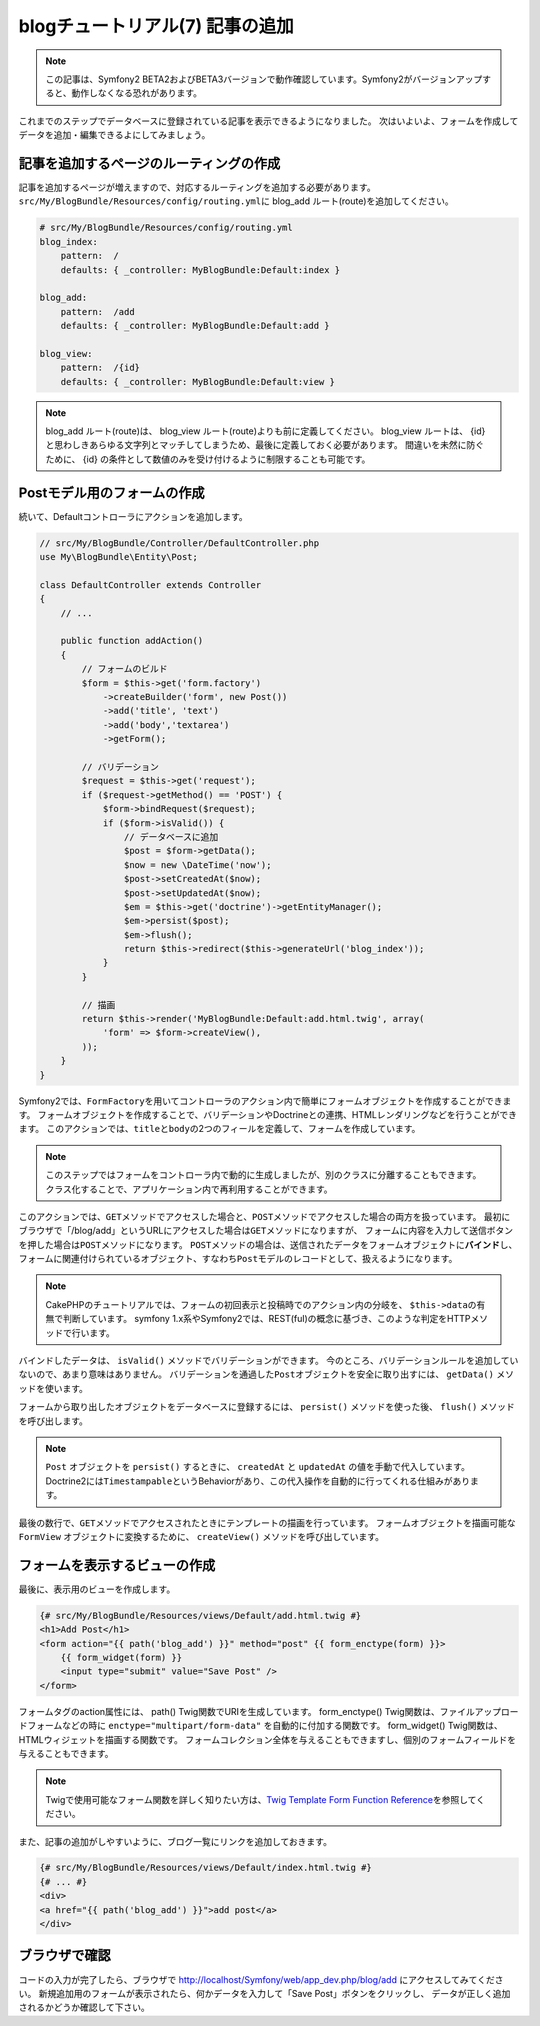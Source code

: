 blogチュートリアル(7) 記事の追加
================================

.. note::

    この記事は、Symfony2 BETA2およびBETA3バージョンで動作確認しています。Symfony2がバージョンアップすると、動作しなくなる恐れがあります。


これまでのステップでデータベースに登録されている記事を表示できるようになりました。
次はいよいよ、フォームを作成してデータを追加・編集できるよにしてみましょう。

記事を追加するページのルーティングの作成
----------------------------------------

記事を追加するページが増えますので、対応するルーティングを追加する必要があります。
\ ``src/My/BlogBundle/Resources/config/routing.yml``\ に blog_add ルート(route)を追加してください。

.. code-block:: yaml

    # src/My/BlogBundle/Resources/config/routing.yml
    blog_index:
        pattern:  /
        defaults: { _controller: MyBlogBundle:Default:index }
    
    blog_add:
        pattern:  /add
        defaults: { _controller: MyBlogBundle:Default:add }
    
    blog_view:
        pattern:  /{id}
        defaults: { _controller: MyBlogBundle:Default:view }

.. note::

    blog_add ルート(route)は、 blog_view ルート(route)よりも前に定義してください。
    blog_view ルートは、 {id} と思わしきあらゆる文字列とマッチしてしまうため、最後に定義しておく必要があります。
    間違いを未然に防ぐために、 {id} の条件として数値のみを受け付けるように制限することも可能です。

Postモデル用のフォームの作成
----------------------------

続いて、Defaultコントローラにアクションを追加します。

.. code-block:: php

    // src/My/BlogBundle/Controller/DefaultController.php
    use My\BlogBundle\Entity\Post;

    class DefaultController extends Controller
    {
        // ...

        public function addAction()
        {
            // フォームのビルド
            $form = $this->get('form.factory')
                ->createBuilder('form', new Post())
                ->add('title', 'text')
                ->add('body','textarea')
                ->getForm();
    
            // バリデーション
            $request = $this->get('request');
            if ($request->getMethod() == 'POST') {
                $form->bindRequest($request);
                if ($form->isValid()) {
                    // データベースに追加
                    $post = $form->getData();
                    $now = new \DateTime('now');
                    $post->setCreatedAt($now);
                    $post->setUpdatedAt($now);
                    $em = $this->get('doctrine')->getEntityManager();
                    $em->persist($post);
                    $em->flush();
                    return $this->redirect($this->generateUrl('blog_index'));
                }
            }
    
            // 描画
            return $this->render('MyBlogBundle:Default:add.html.twig', array(
                'form' => $form->createView(),
            ));
        }
    }

Symfony2では、\ ``FormFactory``\ を用いてコントローラのアクション内で簡単にフォームオブジェクトを作成することができます。
フォームオブジェクトを作成することで、バリデーションやDoctrineとの連携、HTMLレンダリングなどを行うことができます。
このアクションでは、\ ``title``\ と\ ``body``\ の2つのフィールを定義して、フォームを作成しています。

.. note::

    このステップではフォームをコントローラ内で動的に生成しましたが、別のクラスに分離することもできます。
    クラス化することで、アプリケーション内で再利用することができます。

このアクションでは、\ ``GET``\ メソッドでアクセスした場合と、\ ``POST``\ メソッドでアクセスした場合の両方を扱っています。
最初にブラウザで「/blog/add」というURLにアクセスした場合は\ ``GET``\ メソッドになりますが、
フォームに内容を入力して送信ボタンを押した場合は\ ``POST``\ メソッドになります。
\ ``POST``\ メソッドの場合は、送信されたデータをフォームオブジェクトに\ **バインド**\ し、
フォームに関連付けられているオブジェクト、すなわち\ ``Post``\ モデルのレコードとして、扱えるようになります。

.. note::

    CakePHPのチュートリアルでは、フォームの初回表示と投稿時でのアクション内の分岐を、
    \ ``$this->data``\ の有無で判断しています。
    symfony 1.x系やSymfony2では、REST(ful)の概念に基づき、このような判定をHTTPメソッドで行います。

バインドしたデータは、 ``isValid()`` メソッドでバリデーションができます。
今のところ、バリデーションルールを追加していないので、あまり意味はありません。
バリデーションを通過した\ ``Post``\ オブジェクトを安全に取り出すには、
``getData()`` メソッドを使います。

フォームから取り出したオブジェクトをデータベースに登録するには、 ``persist()`` メソッドを使った後、
``flush()`` メソッドを呼び出します。

.. note::

    ``Post`` オブジェクトを ``persist()`` するときに、 ``createdAt`` と ``updatedAt`` の値を手動で代入しています。
    Doctrine2には\ ``Timestampable``\ というBehaviorがあり、この代入操作を自動的に行ってくれる仕組みがあります。

最後の数行で、\ ``GET``\ メソッドでアクセスされたときにテンプレートの描画を行っています。
フォームオブジェクトを描画可能な ``FormView`` オブジェクトに変換するために、
``createView()`` メソッドを呼び出しています。

フォームを表示するビューの作成
------------------------------

最後に、表示用のビューを作成します。

.. code-block:: jinja

    {# src/My/BlogBundle/Resources/views/Default/add.html.twig #}
    <h1>Add Post</h1>
    <form action="{{ path('blog_add') }}" method="post" {{ form_enctype(form) }}>
        {{ form_widget(form) }}
        <input type="submit" value="Save Post" />
    </form>

フォームタグのaction属性には、 path() Twig関数でURIを生成しています。
form_enctype() Twig関数は、ファイルアップロードフォームなどの時に ``enctype="multipart/form-data"`` を自動的に付加する関数です。
form_widget() Twig関数は、HTMLウィジェットを描画する関数です。
フォームコレクション全体を与えることもできますし、個別のフォームフィールドを与えることもできます。

.. note::

    Twigで使用可能なフォーム関数を詳しく知りたい方は、\ `Twig Template Form Function Reference`_\ を参照してください。

また、記事の追加がしやすいように、ブログ一覧にリンクを追加しておきます。

.. code-block:: jinja

    {# src/My/BlogBundle/Resources/views/Default/index.html.twig #}
    {# ... #}
    <div>
    <a href="{{ path('blog_add') }}">add post</a>
    </div>

ブラウザで確認
--------------

コードの入力が完了したら、ブラウザで http://localhost/Symfony/web/app_dev.php/blog/add にアクセスしてみてください。
新規追加用のフォームが表示されたら、何かデータを入力して「Save Post」ボタンをクリックし、
データが正しく追加されるかどうか確認して下さい。

.. _`Twig Template Form Function Reference`: http://symfony.com/doc/2.0/reference/forms/twig_reference.html

